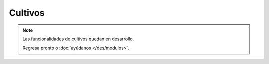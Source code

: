 Cultivos
--------

.. note::
   Las funcionalidades de cultivos quedan en desarrollo.

   Regresa pronto o :doc:`ayúdanos </des/modulos>`.
